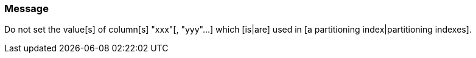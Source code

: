 === Message

Do not set the value[s] of column[s] "xxx"[, "yyy"...] which [is|are] used in [a partitioning index|partitioning indexes].

